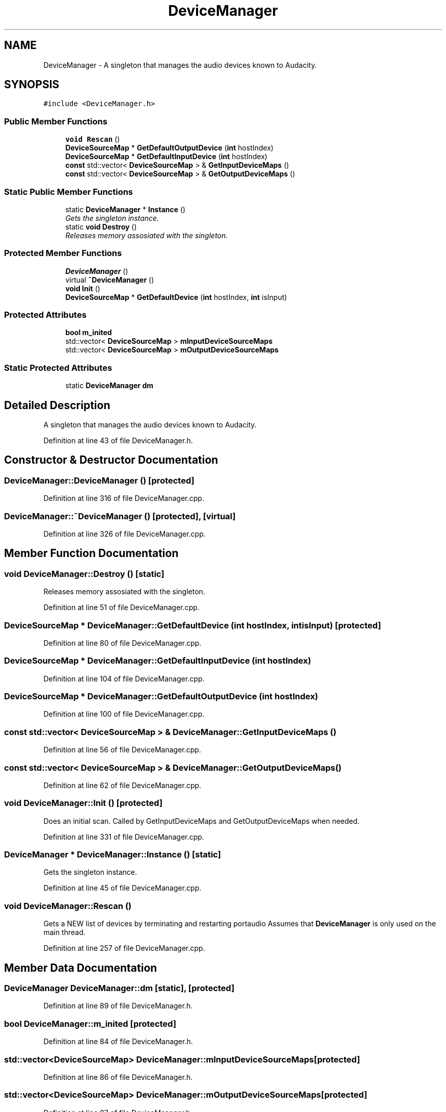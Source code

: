 .TH "DeviceManager" 3 "Thu Apr 28 2016" "Audacity" \" -*- nroff -*-
.ad l
.nh
.SH NAME
DeviceManager \- A singleton that manages the audio devices known to Audacity\&.  

.SH SYNOPSIS
.br
.PP
.PP
\fC#include <DeviceManager\&.h>\fP
.SS "Public Member Functions"

.in +1c
.ti -1c
.RI "\fBvoid\fP \fBRescan\fP ()"
.br
.ti -1c
.RI "\fBDeviceSourceMap\fP * \fBGetDefaultOutputDevice\fP (\fBint\fP hostIndex)"
.br
.ti -1c
.RI "\fBDeviceSourceMap\fP * \fBGetDefaultInputDevice\fP (\fBint\fP hostIndex)"
.br
.ti -1c
.RI "\fBconst\fP std::vector< \fBDeviceSourceMap\fP > & \fBGetInputDeviceMaps\fP ()"
.br
.ti -1c
.RI "\fBconst\fP std::vector< \fBDeviceSourceMap\fP > & \fBGetOutputDeviceMaps\fP ()"
.br
.in -1c
.SS "Static Public Member Functions"

.in +1c
.ti -1c
.RI "static \fBDeviceManager\fP * \fBInstance\fP ()"
.br
.RI "\fIGets the singleton instance\&. \fP"
.ti -1c
.RI "static \fBvoid\fP \fBDestroy\fP ()"
.br
.RI "\fIReleases memory assosiated with the singleton\&. \fP"
.in -1c
.SS "Protected Member Functions"

.in +1c
.ti -1c
.RI "\fBDeviceManager\fP ()"
.br
.ti -1c
.RI "virtual \fB~DeviceManager\fP ()"
.br
.ti -1c
.RI "\fBvoid\fP \fBInit\fP ()"
.br
.ti -1c
.RI "\fBDeviceSourceMap\fP * \fBGetDefaultDevice\fP (\fBint\fP hostIndex, \fBint\fP isInput)"
.br
.in -1c
.SS "Protected Attributes"

.in +1c
.ti -1c
.RI "\fBbool\fP \fBm_inited\fP"
.br
.ti -1c
.RI "std::vector< \fBDeviceSourceMap\fP > \fBmInputDeviceSourceMaps\fP"
.br
.ti -1c
.RI "std::vector< \fBDeviceSourceMap\fP > \fBmOutputDeviceSourceMaps\fP"
.br
.in -1c
.SS "Static Protected Attributes"

.in +1c
.ti -1c
.RI "static \fBDeviceManager\fP \fBdm\fP"
.br
.in -1c
.SH "Detailed Description"
.PP 
A singleton that manages the audio devices known to Audacity\&. 
.PP
Definition at line 43 of file DeviceManager\&.h\&.
.SH "Constructor & Destructor Documentation"
.PP 
.SS "DeviceManager::DeviceManager ()\fC [protected]\fP"

.PP
Definition at line 316 of file DeviceManager\&.cpp\&.
.SS "DeviceManager::~DeviceManager ()\fC [protected]\fP, \fC [virtual]\fP"

.PP
Definition at line 326 of file DeviceManager\&.cpp\&.
.SH "Member Function Documentation"
.PP 
.SS "\fBvoid\fP DeviceManager::Destroy ()\fC [static]\fP"

.PP
Releases memory assosiated with the singleton\&. 
.PP
Definition at line 51 of file DeviceManager\&.cpp\&.
.SS "\fBDeviceSourceMap\fP * DeviceManager::GetDefaultDevice (\fBint\fP hostIndex, \fBint\fP isInput)\fC [protected]\fP"

.PP
Definition at line 80 of file DeviceManager\&.cpp\&.
.SS "\fBDeviceSourceMap\fP * DeviceManager::GetDefaultInputDevice (\fBint\fP hostIndex)"

.PP
Definition at line 104 of file DeviceManager\&.cpp\&.
.SS "\fBDeviceSourceMap\fP * DeviceManager::GetDefaultOutputDevice (\fBint\fP hostIndex)"

.PP
Definition at line 100 of file DeviceManager\&.cpp\&.
.SS "\fBconst\fP std::vector< \fBDeviceSourceMap\fP > & DeviceManager::GetInputDeviceMaps ()"

.PP
Definition at line 56 of file DeviceManager\&.cpp\&.
.SS "\fBconst\fP std::vector< \fBDeviceSourceMap\fP > & DeviceManager::GetOutputDeviceMaps ()"

.PP
Definition at line 62 of file DeviceManager\&.cpp\&.
.SS "\fBvoid\fP DeviceManager::Init ()\fC [protected]\fP"
Does an initial scan\&. Called by GetInputDeviceMaps and GetOutputDeviceMaps when needed\&. 
.PP
Definition at line 331 of file DeviceManager\&.cpp\&.
.SS "\fBDeviceManager\fP * DeviceManager::Instance ()\fC [static]\fP"

.PP
Gets the singleton instance\&. 
.PP
Definition at line 45 of file DeviceManager\&.cpp\&.
.SS "\fBvoid\fP DeviceManager::Rescan ()"
Gets a NEW list of devices by terminating and restarting portaudio Assumes that \fBDeviceManager\fP is only used on the main thread\&. 
.PP
Definition at line 257 of file DeviceManager\&.cpp\&.
.SH "Member Data Documentation"
.PP 
.SS "\fBDeviceManager\fP DeviceManager::dm\fC [static]\fP, \fC [protected]\fP"

.PP
Definition at line 89 of file DeviceManager\&.h\&.
.SS "\fBbool\fP DeviceManager::m_inited\fC [protected]\fP"

.PP
Definition at line 84 of file DeviceManager\&.h\&.
.SS "std::vector<\fBDeviceSourceMap\fP> DeviceManager::mInputDeviceSourceMaps\fC [protected]\fP"

.PP
Definition at line 86 of file DeviceManager\&.h\&.
.SS "std::vector<\fBDeviceSourceMap\fP> DeviceManager::mOutputDeviceSourceMaps\fC [protected]\fP"

.PP
Definition at line 87 of file DeviceManager\&.h\&.

.SH "Author"
.PP 
Generated automatically by Doxygen for Audacity from the source code\&.
